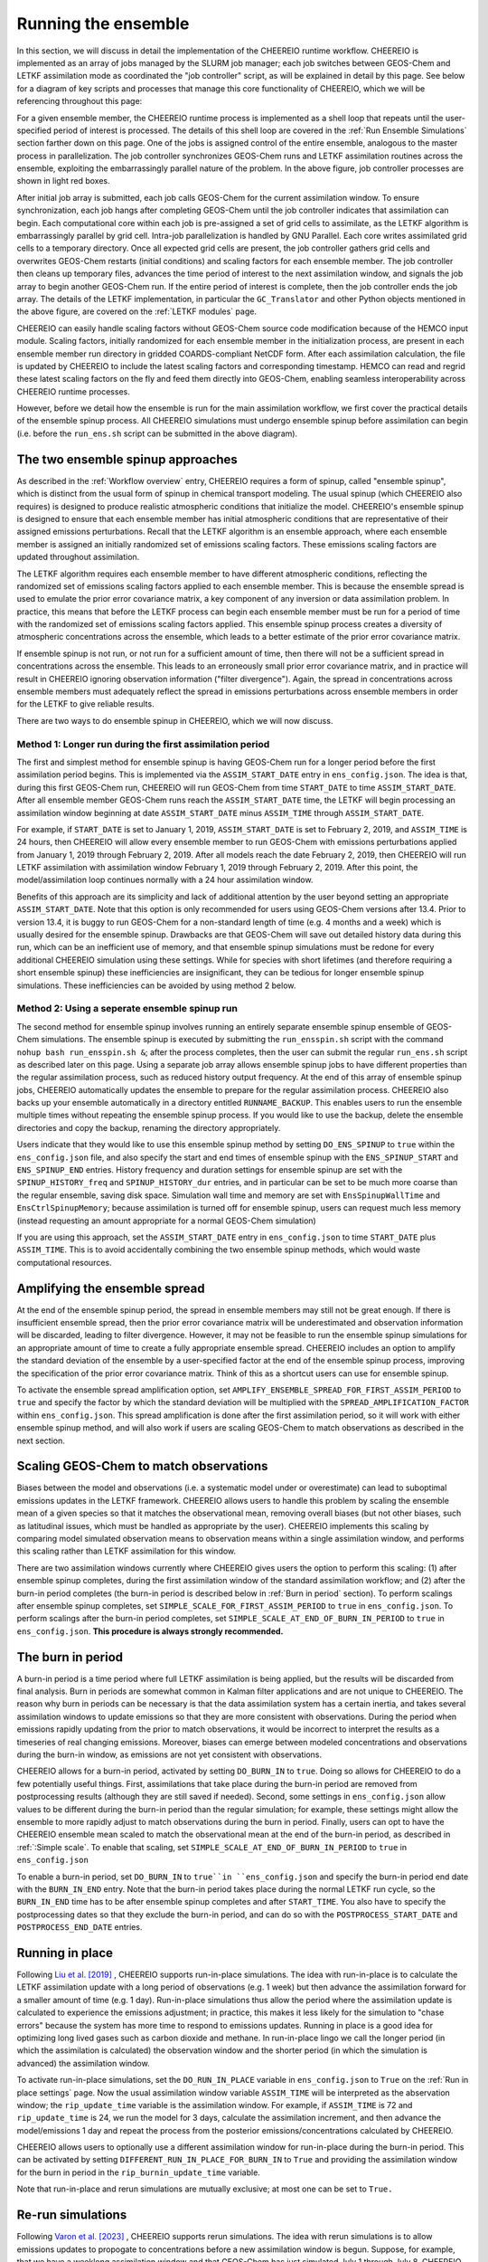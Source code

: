 .. _Run the ensemble:

Running the ensemble
==========

In this section, we will discuss in detail the implementation of the CHEEREIO runtime workflow. CHEEREIO is implemented as an array of jobs managed by the SLURM job manager; each job switches between GEOS-Chem and LETKF assimilation mode as coordinated the "job controller" script, as will be explained in detail by this page. See below for a diagram of key scripts and processes that manage this core functionality of CHEEREIO, which we will be referencing throughout this page:

.. image:: runtime_detail.png
  :width: 600
  :alt: Figure showing the CHEEREIO runtime workflow process. 

For a given ensemble member, the CHEEREIO runtime process is implemented as a shell loop that repeats until the user-specified period of interest is processed. The details of this shell loop are covered in the :ref:`Run Ensemble Simulations` section farther down on this page. One of the jobs is assigned control of the entire ensemble, analogous to the master process in parallelization. The job controller synchronizes GEOS-Chem runs and LETKF assimilation routines across the ensemble, exploiting the embarrassingly parallel nature of the problem. In the above figure, job controller processes are shown in light red boxes.

After initial job array is submitted, each job calls GEOS-Chem for the current assimilation window. To ensure synchronization, each job hangs after completing GEOS-Chem until the job controller indicates that assimilation can begin. Each computational core within each job is pre-assigned a set of grid cells to assimilate, as the LETKF algorithm is embarrassingly parallel by grid cell. Intra-job parallelization is handled by GNU Parallel. Each core writes assimilated grid cells to a temporary directory. Once all expected grid cells are present, the job controller gathers grid cells and overwrites GEOS-Chem restarts (initial conditions) and scaling factors for each ensemble member. The job controller then cleans up temporary files, advances the time period of interest to the next assimilation window, and signals the job array to begin another GEOS-Chem run. If the entire period of interest is complete, then the job controller ends the job array. The details of the LETKF implementation, in particular the ``GC_Translator`` and other Python objects mentioned in the above figure, are covered on the :ref:`LETKF modules` page. 

CHEEREIO can easily handle scaling factors without GEOS-Chem source code modification because of the HEMCO input module. Scaling factors, initially randomized for each ensemble member in the initialization process, are present in each ensemble member run directory in gridded COARDS-compliant NetCDF form. After each assimilation calculation, the file is updated by CHEEREIO to include the latest scaling factors and corresponding timestamp. HEMCO can read and regrid these latest scaling factors on the fly and feed them directly into GEOS-Chem, enabling seamless interoperability across CHEEREIO runtime processes.

However, before we detail how the ensemble is run for the main assimilation workflow, we first cover the practical details of the ensemble spinup process. All CHEEREIO simulations must undergo ensemble spinup before assimilation can begin (i.e. before the ``run_ens.sh`` script can be submitted in the above diagram).

.. _Run Ensemble Spinup Simulations:

The two ensemble spinup approaches
-------------

As described in the :ref:`Workflow overview` entry, CHEEREIO requires a form of spinup, called "ensemble spinup", which is distinct from the usual form of spinup in chemical transport modeling. The usual spinup (which CHEEREIO also requires) is designed to produce realistic atmospheric conditions that initialize the model. CHEEREIO's ensemble spinup is designed to ensure that each ensemble member has initial atmospheric conditions that are representative of their assigned emissions perturbations. Recall that the LETKF algorithm is an ensemble approach, where each ensemble member is assigned an initially randomized set of emissions scaling factors. These emissions scaling factors are updated throughout assimilation.

The LETKF algorithm requires each ensemble member to have different atmospheric conditions, reflecting the randomized set of emissions scaling factors applied to each ensemble member. This is because the ensemble spread is used to emulate the prior error covariance matrix, a key component of any inversion or data assimilation problem. In practice, this means that before the LETKF process can begin each ensemble member must be run for a period of time with the randomized set of emissions scaling factors applied. This ensemble spinup process creates a diversity of atmospheric concentrations across the ensemble, which leads to a better estimate of the prior error covariance matrix. 

If ensemble spinup is not run, or not run for a sufficient amount of time, then there will not be a sufficient spread in concentrations across the ensemble. This leads to an erroneously small prior error covariance matrix, and in practice will result in CHEEREIO ignoring observation information ("filter divergence"). Again, the spread in concentrations across ensemble members must adequately reflect the spread in emissions perturbations across ensemble members in order for the LETKF to give reliable results. 

There are two ways to do ensemble spinup in CHEEREIO, which we will now discuss.

Method 1: Longer run during the first assimilation period
~~~~~~~~~~~~~

The first and simplest method for ensemble spinup is having GEOS-Chem run for a longer period before the first assimilation period begins. This is implemented via the ``ASSIM_START_DATE`` entry in ``ens_config.json``. The idea is that, during this first GEOS-Chem run, CHEEREIO will run GEOS-Chem from time ``START_DATE`` to time ``ASSIM_START_DATE``. After all ensemble member GEOS-Chem runs reach the ``ASSIM_START_DATE`` time, the LETKF will begin processing an assimilation window beginning at date ``ASSIM_START_DATE`` minus ``ASSIM_TIME`` through ``ASSIM_START_DATE``. 

For example, if ``START_DATE`` is set to January 1, 2019, ``ASSIM_START_DATE`` is set to February 2, 2019, and ``ASSIM_TIME`` is 24 hours, then CHEEREIO will allow every ensemble member to run GEOS-Chem with emissions perturbations applied from January 1, 2019 through February 2, 2019. After all models reach the date February 2, 2019, then CHEEREIO will run LETKF assimilation with assimilation window February 1, 2019 through February 2, 2019. After this point, the model/assimilation loop continues normally with a 24 hour assimilation window. 

Benefits of this approach are its simplicity and lack of additional attention by the user beyond setting an appropriate ``ASSIM_START_DATE``. Note that this option is only recommended for users using GEOS-Chem versions after 13.4. Prior to version 13.4, it is buggy to run GEOS-Chem for a non-standard length of time (e.g. 4 months and a week) which is usually desired for the ensemble spinup. Drawbacks are that GEOS-Chem will save out detailed history data during this run, which can be an inefficient use of memory, and that ensemble spinup simulations must be redone for every additional CHEEREIO simulation using these settings. While for species with short lifetimes (and therefore requiring a short ensemble spinup) these inefficiencies are  insignificant, they can be tedious for longer ensemble spinup simulations.  These inefficiencies can be avoided by using method 2 below.

Method 2: Using a seperate ensemble spinup run
~~~~~~~~~~~~~

The second method for ensemble spinup involves running an entirely separate ensemble spinup ensemble of GEOS-Chem simulations. The ensemble spinup is executed by submitting the ``run_ensspin.sh`` script with the command ``nohup bash run_ensspin.sh &``; after the process completes, then the user can submit the regular ``run_ens.sh`` script as described later on this page. Using a separate job array allows ensemble spinup jobs to have different properties than the regular assimilation process, such as reduced history output frequency. At the end of this array of ensemble spinup jobs, CHEEREIO automatically updates the ensemble to prepare for the regular assimilation process. CHEEREIO also backs up your ensemble automatically in a directory entitled ``RUNNAME_BACKUP``. This enables users to run the ensemble multiple times without repeating the ensemble spinup process. If you would like to use the backup, delete the ensemble directories and copy the backup, renaming the directory appropriately.

Users indicate that they would like to use this ensemble spinup method by setting ``DO_ENS_SPINUP`` to ``true`` within the ``ens_config.json`` file, and also specify the start and end times of ensemble spinup with the ``ENS_SPINUP_START`` and ``ENS_SPINUP_END`` entries. History frequency and duration settings for ensemble spinup are set with the ``SPINUP_HISTORY_freq`` and ``SPINUP_HISTORY_dur`` entries, and in particular can be set to be much more coarse than the regular ensemble, saving disk space. Simulation wall time and memory are set with ``EnsSpinupWallTime`` and ``EnsCtrlSpinupMemory``; because assimilation is turned off for ensemble spinup, users can request much less memory (instead requesting an amount appropriate for a normal GEOS-Chem simulation)

If you are using this approach, set the ``ASSIM_START_DATE`` entry in ``ens_config.json`` to time ``START_DATE`` plus ``ASSIM_TIME``. This is to avoid accidentally combining the two ensemble spinup methods, which would waste computational resources.

.. _Spread amplification:

Amplifying the ensemble spread 
-------------

At the end of the ensemble spinup period, the spread in ensemble members may still not be great enough. If there is insufficient ensemble spread, then the prior error covariance matrix will be underestimated and observation information will be discarded, leading to filter divergence. However, it may not be feasible to run the ensemble spinup simulations for an appropriate amount of time to create a fully appropriate ensemble spread. CHEEREIO includes an option to amplify the standard deviation of the ensemble by a user-specified factor at the end of the ensemble spinup process, improving the specification of the prior error covariance matrix. Think of this as a shortcut users can use for ensemble spinup.

To activate the ensemble spread amplification option, set ``AMPLIFY_ENSEMBLE_SPREAD_FOR_FIRST_ASSIM_PERIOD`` to ``true`` and specify the factor by which the standard deviation will be multiplied with the ``SPREAD_AMPLIFICATION_FACTOR`` within ``ens_config.json``. This spread amplification is done after the first assimilation period, so it will work with either ensemble spinup method, and will also work if users are scaling GEOS-Chem to match observations as described in the next section.

.. _Simple scale:

Scaling GEOS-Chem to match observations 
-------------

Biases between the model and observations (i.e. a systematic model under or overestimate) can lead to suboptimal emissions updates in the LETKF framework. CHEEREIO allows users to handle this problem by scaling the ensemble mean of a given species so that it matches the observational mean, removing overall biases (but not other biases, such as latitudinal issues, which must be handled as appropriate by the user). CHEEREIO implements this scaling by comparing model simulated observation means to observation means within a single assimilation window, and performs this scaling rather than LETKF assimilation for this window. 

There are two assimilation windows currently where CHEEREIO gives users the option to perform this scaling: (1) after ensemble spinup completes, during the first assimilation window of the standard assimilation workflow; and (2) after the burn-in period completes (the burn-in period is described below in :ref:`Burn in period` section). To perform scalings after ensemble spinup completes, set ``SIMPLE_SCALE_FOR_FIRST_ASSIM_PERIOD`` to ``true`` in ``ens_config.json``. To perform scalings after the burn-in period completes, set ``SIMPLE_SCALE_AT_END_OF_BURN_IN_PERIOD`` to ``true`` in ``ens_config.json``. **This procedure is always strongly recommended.**  

.. _Burn in period:

The burn in period
-------------

A burn-in period is a time period where full LETKF assimilation is being applied, but the results will be discarded from final analysis. Burn in periods are somewhat common in Kalman filter applications and are not unique to CHEEREIO. The reason why burn in periods can be necessary is that the data assimilation system has a certain inertia, and takes several assimilation windows to update emissions so that they are more consistent with observations. During the period when emissions rapidly updating from the prior to match observations, it would be incorrect to interpret the results as a timeseries of real changing emissions. Moreover, biases can emerge between modeled concentrations and observations during the burn-in window, as emissions are not yet consistent with observations. 

CHEEREIO allows for a burn-in period, activated by setting ``DO_BURN_IN`` to ``true``. Doing so allows for CHEEREIO to do a few potentially useful things. First, assimilations that take place during the burn-in period are removed from postprocessing results (although they are still saved if needed). Second, some settings in ``ens_config.json`` allow values to be different during the burn-in period than the regular simulation; for example, these settings might allow the ensemble to more rapidly adjust to match observations during the burn in period. Finally, users can opt to have the CHEEREIO ensemble mean scaled to match the observational mean at the end of the burn-in period, as described in :ref:`:Simple scale`. To enable that scaling, set ``SIMPLE_SCALE_AT_END_OF_BURN_IN_PERIOD`` to ``true`` in ``ens_config.json``

To enable a burn-in period, set ``DO_BURN_IN`` to ``true``in ``ens_config.json`` and specify the burn-in period end date with the ``BURN_IN_END`` entry. Note that the burn-in period takes place during the normal LETKF run cycle, so the ``BURN_IN_END`` time has to be after ensemble spinup completes and after ``START_TIME``. You also have to specify the postprocessing dates so that they exclude the burn-in period, and can do so with the ``POSTPROCESS_START_DATE`` and ``POSTPROCESS_END_DATE`` entries. 

.. _Run in place:

Running in place
-------------

Following `Liu et al. [2019] <https://doi.org/10.5194/gmd-12-2899-2019>`_ , CHEEREIO supports run-in-place simulations. The idea with run-in-place is to calculate the LETKF assimilation update with a long period of observations (e.g. 1 week) but then advance the assimilation forward for a smaller amount of time (e.g. 1 day). Run-in-place simulations thus allow the period where the assimilation update is calculated to experience the emissions adjustment; in practice, this makes it less likely for the simulation to "chase errors" because the system has more time to respond to emissions updates. Running in place is a good idea for optimizing long lived gases such as carbon dioxide and methane. In run-in-place lingo we call the longer period (in which the assimilation is calculated) the observation window and the shorter period (in which the simulation is advanced) the assimilation window.

To activate run-in-place simulations, set the ``DO_RUN_IN_PLACE`` variable in ``ens_config.json`` to ``True`` on the :ref:`Run in place settings` page. Now the usual assimilation window variable ``ASSIM_TIME`` will be interpreted as the abservation window; the ``rip_update_time`` variable is the assimilation window. For example, if ``ASSIM_TIME`` is 72 and ``rip_update_time`` is 24, we run the model for 3 days, calculate the assimilation increment, and then advance the model/emissions 1 day and repeat the process from the posterior emissions/concentrations calculated by CHEEREIO.

CHEEREIO allows users to optionally use a different assimilation window for run-in-place during the burn-in period. This can be activated by setting ``DIFFERENT_RUN_IN_PLACE_FOR_BURN_IN`` to ``True`` and providing the assimilation window for the burn in period in the ``rip_burnin_update_time`` variable.

Note that run-in-place and rerun simulations are mutually exclusive; at most one can be set to ``True.``

.. _Rerun:

Re-run simulations
-------------

Following `Varon et al. [2023] <https://doi.org/10.5194/acp-23-7503-2023>`_ , CHEEREIO supports rerun simulations. The idea with rerun simulations is to allow emissions updates to propogate to concentrations before a new assimilation window is begun. Suppose, for example, that we have a weeklong assimilation window and that GEOS-Chem has just simulated July 1 through July 8. CHEEREIO will then calculate posterior emissions and concentrations, but, instead of resuming the simulation on July 8, the next simulation will begin on July 1. A week of simulation will be performed with no assimilation, so that the concentrations on July 8 are reflective of the previous emissions update. GEOS-Chem will continue to run from July 8 through July 15. Afterwards, CHEEREIO is called as usual.  

To activate rerun simulations, set the ``DO_VARON_RERUN`` option to ``True`` on the :ref:`Run in place settings` page. 

Note that run-in-place and rerun simulations are mutually exclusive; at most one can be set to ``True.``

.. note::

  **Advanced setting option.** Users have the option to re-run simulations for more than one assimilation window (the default case) by setting ``number_of_windows_to_rerun`` to an integer larger than 1. In this case, CHEEREIO will begin the next GEOS-Chem stage additional assimilation windows in the past, enabling the system to "forecast" the concentration effects of emission changes farther into the future. This is an advanced setting and should be used with caution. Finally, in the case where users have set ``number_of_windows_to_rerun`` to a value larger than 1, they have the option to use a linear regression to emulate GEOS-Chem for additional rerun periods. To activate this setting, set ``APPROXIMATE_VARON_RERUN`` to ``True`` and list the species concentrations to be approximated in the ``species_to_approximate_for_rerun`` setting.


Starting the run
-------------

Once the ensemble is fully installed, and  ensemble spinup is complete (if using method 2 above), initiating the CHEEREIO run is simple. Navigate to the Ensemble Runs Directory (see the :ref:`Guide to the Ensemble Directory` entry for details on ensemble directory structure). Then, execute the ``run_ens.sh`` script with the command ``nohup bash run_ens.sh &``. That's it!

.. _Monitoring run:

Monitoring the run progress
-------------

Information about the ensemble state is continuously recorded during run time, and is stored in several locations.

* **Perhaps the most useful way to check on the ensemble is with the ``snapshot.sh`` script in the ``postprocess/`` folder.** The snapshot script (executed with the command ``bash snapshot.sh``) provides (1) a movie of the evolution of scale factors up until the present runtime point, and (2) a timeseries showing the ensemble global mean against the global mean observations. The script takes a few seconds to run and saves the figures into the ensemble postprocess directory. You can use the additional command option ``--gossipgirl`` to ensure that your snapshot of the ensemble is described in the voice of everyone's favorite CW show. 
* Overall run status for the entire job array (one job per ensemble member) is available from the SLURM scheduler. A good command is ``sacct``, which will display run status (it is especially useful as jobs are pending while resources become available). Each run of GEOS-Chem will be recorded as a separate entry under the ``time`` sub-job label, as each GEOS-Chem run (initialized by the outcome of the previous assimilation step) is submitted with a separate (timed) ``srun`` command. 
* GEOS-Chem run status for individual ensemble members are available in the ``GC.log`` file in each ensemble member run directory.
* Additional log files, including shell-level ``.err`` and ``.out`` files and log files containing data about assimilation, are all available in the ``log`` folder described in :ref:`Ensemble Runs`.

.. _Run Ensemble Simulations:

About the Run Ensemble Simulations script
-------------

Although the user will not ever execute the ``run_ensemble_simulations.sh`` script manually, it is very useful in terms of debugging to understand how the script works. We'll walk through it step-by-step.

SBATCH header
~~~~~~~~~~~~~

The first part of the ``run_ensemble_simulations.sh`` script should be familiar to anyone who has worked with the SLURM job scheduler. Entries in curly braces are replaced with user settings from ``ens_config.json`` at Template Run Directory creation time. In short, this part of the script tells the scheduler about the resources required by a single ensemble member, what partition the job should use, and names two files to store shell-level output.  

.. code-block:: bash

	#!/bin/bash

	#SBATCH -J {RunName}
	#SBATCH -c {NumCores}
	#SBATCH -N 1
	#SBATCH -p {Partition}
	#SBATCH --mem {Memory}
	#SBATCH -t {WallTime}
	#SBATCH -o logs/ensemble_slurm_%j.out    # File to which STDOUT will be written, %j inserts jobid       
	#SBATCH -e logs/ensemble_slurm_%j.err    # File to which STDERR will be written, %j inserts jobid

One-time initializations
~~~~~~~~~~~~~

Before GEOS-Chem is run or assimilation can be calculated, a few global settings have to be handled for the ensemble member. First, the software environment must be configured correctly because CHEEREIO requires many modules that can conflict with one another. This is accomplished with the following lines, which (1) purge and load appropriate modules, and (2) configures Anaconda for the subshell that is running the job.

.. code-block:: bash

	#Source clean environment with compatible netcdf and compiler environments and packages like GNU parallel:
	source {ASSIM}/environments/cheereio.env #This is specific to the Harvard cluster; rewrite for yours
	eval "$(conda shell.bash hook)"

Next, a few global variables are set. A few key directories are stored in the variables ``$ENSDIR`` (the Ensemble Runs directory), ``$MY_PATH`` (path to the directory containing all CHEEREIO ensembles), and ``$RUN_NAME`` (the name of this ensemble). The latter two are grabbed from the ``ens_config.json`` file using the ``jq`` command, which allows shell scripts to access data stored in JSON format on the disk. The variable ``$x`` includes the ensemble member ID (ranging from 1 to the total number of ensemble members).  

.. code-block:: bash

	### Run directory
	ENSDIR=$(pwd -P)

	MY_PATH="$(jq -r ".MY_PATH" {ASSIM}/ens_config.json)"
	RUN_NAME="$(jq -r ".RUN_NAME" {ASSIM}/ens_config.json)"

	### Get current task ID
	x=${SLURM_ARRAY_TASK_ID}

	### Add zeros to the current task ID
	if [ $x -lt 10 ]; then
	  xstr="000${x}"
	elif [ $x -lt 100 ]; then
	  xstr="00${x}"
	elif [ $x -lt 1000 ]; then
	  xstr="0${x}"
	else
	  xstr="${x}"
	fi

Next, CHEEREIO initializes a few boolean flags so that it can track whether or not we are in one of two special assimilation windows. If we are in the first assimilation window (``firstrun=true``), as we are at this point in the run script, and the user indicates that we are scaling the ensemble mean to match the observational mean (``scalefirst=true``), then these tags indicate that CHEEREIO should follow the scaling process rather than the LETKF workflow at the appropriate time later in this script. Similarly, if we are in the first assimilation window after burn in completes, the boolean tags will trigger the scaling process. Finally, CHEEREIO also checks if the user indicates that we will amplify the ensemble spread during the first assimilation window.

.. code-block:: bash

	firstrun=true
	scalefirst="$(jq -r ".SIMPLE_SCALE_FOR_FIRST_ASSIM_PERIOD" {ASSIM}/ens_config.json)"
	trigger_burnin_scale=false
	scaleburnin="$(jq -r ".SIMPLE_SCALE_AT_END_OF_BURN_IN_PERIOD" {ASSIM}/ens_config.json)"
	amplifyspread="$(jq -r ".AMPLIFY_ENSEMBLE_SPREAD_FOR_FIRST_ASSIM_PERIOD" {ASSIM}/ens_config.json)"

After all these variables are set, then CHEEREIO navigates to the particular ensemble run directory it has been assigned and exports the proper number of OpenMP threads so that GEOS-Chem can exploit parallelization.

.. code-block:: bash
	
	### Run GEOS-Chem in the directory corresponding to the cluster Id
	cd  {RunName}_${xstr}

	# Set the proper # of threads for OpenMP
	# SLURM_CPUS_PER_TASK ensures this matches the number you set with NumCores in the ens_config file
	export OMP_NUM_THREADS={NumCores}

While loop part 1: Run GEOS-Chem
~~~~~~~~~~~~~

With global settings taken care of, we can now proceed to the while loop that repeatedly runs GEOS-Chem and assimilation routines until the entire ensemble is completed. The whole process starts off with the following while statement:

.. code-block:: bash

	#Run GC; hang until assimilation complete (later also will do assimilation).
	#This will loop until a file appears in scratch signalling assimilation is complete.
	while [ ! -f ${MY_PATH}/${RUN_NAME}/scratch/ENSEMBLE_COMPLETE ]; do

This means that the while loop will continue until a file named ``ENSEMBLE_COMPLETE`` appears in the Scratch folder. The first thing that happens in the while loop is that GEOS-Chem is submitted.

.. code-block:: bash

	# Run GEOS_Chem.  The "time" command will return CPU and wall times.
	# Stdout and stderr will be directed to the "GC.log" log file
	  srun -c $OMP_NUM_THREADS time -p ./gcclassic >> GC.log
	  wait

This runs GEOS-Chem for one assimilation period (often just 24 hours). The ``wait`` command means that the job will hang until the ``srun`` job managing GEOS-Chem is complete. When ``srun`` terminates, CHEEREIO looks at the last line of the ``GC.log`` file and checks if it indicates that GEOS-Chem terminated successfully.

.. code-block:: bash

	  taillog="$(tail -n 1 GC.log)"
	  #Check if GC finished.
	  if [[ "${taillog:0:1}" != "*" ]]; then
	    #This file's presence breaks loop loop
	    printf "GEOS-Chem in ensemble member ${xstr} did not complete successfully\n" > ${MY_PATH}/${RUN_NAME}/scratch/KILL_ENS 
	  fi
	    #If there is a problem, the KILL_ENS file will be produced. Break then
	  if [ -f ${MY_PATH}/${RUN_NAME}/scratch/KILL_ENS ]; then
	    break
	  fi

If GEOS-Chem fails, then the file ``KILL_ENS`` is created and stored in the Scratch directory. Other ensemble members will detect this file and terminate themselves as well, because the ensemble can only continue if all GEOS-Chem runs terminate successfully. However, if everything works, the ensemble member 1 takes on the role as the "job coordinator." This ensemble member checks every second if a restart with the appropriate time stamp is present in each ensemble run directory. If everything is present, then a file labeled ``ALL_RUNS_COMPLETE`` is created and stored in the Scratch directory and we can continue to the assimilation phase (as it breaks the until loop). The rest of the ensemble members just check for the ``KILL_ENS`` file repeatedly and terminate themselves if necessary.

.. code-block:: bash

	    #Ensemble member 1 handles checking. CD to core.
	    if [ $x -eq 1 ]; then
	      cd {ASSIM}/core
	    fi
	    #Hang until ALL_RUNS_COMPLETE found in scratch folder
	    until [ -f ${MY_PATH}/${RUN_NAME}/scratch/ALL_RUNS_COMPLETE ]
	    do
	      #If this is ensemble member 1, look for all restarts and flag if found. Otherwise do nothing.
	      if [ $x -eq 1 ]; then
	        bash check_for_all_restarts.sh #Check if restarts exist; if they do, create ALL_RUNS_COMPLETE.
	      fi
	      #If there is a problem, the KILL_ENS file will be produced. Break then
	      if [ -f ${MY_PATH}/${RUN_NAME}/scratch/KILL_ENS ]; then
	        break 2
	      fi
	      sleep 1
	    done

While loop part 2: Execute parallelized assimilation
~~~~~~~~~~~~~

With all GEOS-Chem runs completed successfully, we can now begin the assimilation process. All ensemble members navigate to the CHEEREIO code directory. Before the LETKF procedure begins, however, we have to see if we are in a special assimilation window which requires a different processing procedure. The ``trigger_burnin_scale`` variable will indicate that we are in the first assimilation window after burn in completes. The ``simplescale`` variable will be set to ``true`` if CHEEREIO is instructed to scale the ensemble mean to match the observational mean, and occurs if we are in either of the two time periods mentioned in the :ref:`Burn in period` entry. The ``doamplification`` variable is set to ``true`` if the user indicates that they would like to amplify ensemble spread after ensemble spinup completes, and we are in the appropriate time period. The ``simplescale`` and ``doamplification`` variables are passed to Python scripts later within this workflow, adjusting the CHEEREIO processes appropriately.  

.. code-block:: bash

	  #CD to core
	  cd {ASSIM}/core
	  #Check if we are in the first assimilation cycle after burn in completes
	  if [ -f ${MY_PATH}/${RUN_NAME}/scratch/BURN_IN_PERIOD_PROCESSED ] && [ ! -f ${MY_PATH}/${RUN_NAME}/scratch/BURN_IN_SCALING_COMPLETE ]; then
	    trigger_burnin_scale=true
	  else
	    trigger_burnin_scale=false
	  fi
	  #Check if we are doing a simple scale or a full assimilation
	  if [[ ("${firstrun}" = "true" && "${scalefirst}" = "true") || ("${trigger_burnin_scale}" = "true" && "${scaleburnin}" = "true") ]]; then
	    simplescale=true
	  else
	    simplescale=false
	  fi
	  #Check if we are amplifying concentration spreads
	  if [[ ("${firstrun}" = "true" && "${amplifyspread}" = "true") ]]; then
	    doamplification=true
	  else
	    doamplification=false
	  fi

Now we submit the ``par_assim.sh`` script via GNU Parallel, triggering the LETKF process.

.. code-block:: bash

	  #Use GNU parallel to submit parallel sruns, except nature
	  if [ $x -ne 0 ]; then
	    if [ {MaxPar} -eq 1 ]; then
	      bash par_assim.sh ${x} 1 ${simplescale} ${doamplification}
	    else
	      parallel -j {MaxPar} "bash par_assim.sh ${x} {1} ${simplescale} ${doamplification}" ::: {1..{MaxPar}}
	    fi 
	  fi

The GNU parallel line works as follows. Up to ``MaxPar`` jobs in a single ensemble member will run the command ``bash par_assim.sh ${x} {1} ${simplescale} ${doamplification}"`` simultaneously. The ``par_assim.sh`` takes four command line inputs: an ensemble ID number; a core ID number; and flags for whether we are doing simple scaling to match observations (rather than LETKF) and whether we will amplify the ensemble spread. The first and last two inputs are supplied by global settings, while the second is supplied by a special GNU Parallel substitution line. Each core will then compute the LETKF data assimilation for each of its assigned columns and save them in ``.npy`` format to the scratch directory. If ``MaxPar`` equals 1 then we can just submit the ``par_assim.sh`` script as a normal bash script.

While loop part 3: Clean-up and ensemble completion 
~~~~~~~~~~~~~

Once this parallelized assimilation is complete, a fair amount of clean up must be done before the entire while loop can repeat. Before CHEEREIO can update the NetCDFs containing restarts and scaling factors in each ensemble member run directory, we have to wait for all columns to be saved to the Scratch directory. The loop thus hangs until a file labeled ``ASSIMILATION_COMPLETE`` appears in the Scratch directory. While we hang, the script ``check_and_complete_assimilation.sh`` is run every second by ensemble member 1. If the number of ``*.npy`` files in scratch matches the expected number of columns, then ensemble member 1 will load all the columns in and update the relevant NetCDFs (and create the ``ASSIMILATION_COMPLETE`` file).

.. code-block:: bash

	  #Hang until assimilation completes or cleanup completes (in case things go too quickly)
	  until [ -f ${MY_PATH}/${RUN_NAME}/scratch/ASSIMILATION_COMPLETE ] || [ ! -f ${MY_PATH}/${RUN_NAME}/scratch/ALL_RUNS_COMPLETE ]; do
	    #If this is ensemble member 1, check if assimilation is complete; if it is, do the final overwrites.
	    if [ $x -eq 1 ]; then
	      bash check_and_complete_assimilation.sh ${simplescale}
	    fi
	    #If there is a problem, the KILL_ENS file will be produced. Break then
	    if [ -f ${MY_PATH}/${RUN_NAME}/scratch/KILL_ENS ]; then
	      break 2
	    fi
	    sleep 1
	  done

Next, we do our usual check for the ``KILL_ENS`` file, which will be generated if any of the CHEEREIO Python scripts fail. If everything works correctly, then ensemble member 1 runs the script ``cleanup.sh``. This clean-up script deletes flag files and column files particular to this assimilation run from the Scratch folder, updates internal state files with the new correct dates, and prepares the ``input.geos`` file in each ensemble member run directory so that we can correctly run GEOS-Chem for the next assimilation period. If this is the first run through the loop, special updates are applied to the HISTORY.rc files to change the frequency of output file creation (i.e. switching from ensemble spinup mode to assimilation mode).

.. code-block:: bash

  #If there is a problem, the KILL_ENS file will be produced. Break then
  if [ -f ${MY_PATH}/${RUN_NAME}/scratch/KILL_ENS ]; then
    break
  fi
  #If this is ensemble member 1, and this is the first run, switch to main assimilation mode with regular intervals.
  if [ $x -eq 1 ] && [ "${firstrun}" = true ]; then
    bash change_histrst_durfreq.sh
  fi
  #For all runs, switch off the first run marker.
  if [ "${firstrun}" = true ]; then
    firstrun=false
  fi
  #If this is ensemble member 1, execute cleanup. This is because we only want it to run once.
  if [ $x -eq 1 ]; then
    bash cleanup.sh #This also will break us out of this loop when assimilation complete.
  fi
  #Hang until cleanup complete, as determined by temp file deletion.
  until [ ! -f ${MY_PATH}/${RUN_NAME}/scratch/ASSIMILATION_COMPLETE ]; do
    #If there is a problem, the KILL_ENS file will be produced. Break then
    if [ -f ${MY_PATH}/${RUN_NAME}/scratch/KILL_ENS ]; then
      break 2
    fi
    sleep 1
  done
	  #CD back to run directory
	  cd ${ENSDIR}/{RunName}_${xstr}

	  #If there is a problem, the KILL_ENS file will be produced. Break then
	  if [ -f ${MY_PATH}/${RUN_NAME}/scratch/KILL_ENS ]; then
	    break
	  fi

	  #Everything cleaned up; we can head back to the beginning.
	done


If, after clean-up completes, our current date now exceeds the ensemble end date stored in the ``ens_config.json`` file, then the file ``ENSEMBLE_COMPLETE`` will appear in the Scratch directory and the while loop will terminate. However, the loop will also terminate if the ``KILL_ENS`` file is created due to a script failure. CHEEREIO picks the exit code for the job accordingly.

.. code-block:: bash

	#If there is a problem, the KILL_ENS file will be produced. Exit with code 1 in that case
	if [ -f ${MY_PATH}/${RUN_NAME}/scratch/KILL_ENS ]; then
	  exit 1
	else
	  exit 0
	fi



